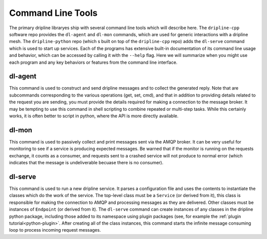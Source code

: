 .. _command-line-tools:

Command Line Tools
==================

The primary dripline libraryes ship with several command line tools which will describe here.
The ``dripline-cpp`` software repo provides the ``dl-agent`` and ``dl-mon`` commands, which are used for generic interactions with a dripline mesh.
The ``dripline-python`` repo (which s built on top of the ``dripline-cpp`` repo) adds the ``dl-serve`` command which is used to start up services.
Each of the programs has extensive built-in documentation of its command line usage and behavior, which can be accessed by calling it with the ``--help`` flag.
Here we will summarize when you might use each program and any key behaviors or features from the command line interface.

dl-agent
--------
This command is used to construct and send dripline messages and to collect the generated reply.
Note that are subcommands corresponding to the various operations (get, set, cmd), and that in addition to providing details related to the request you are sending, you must provide the details required for making a connection to the message broker.
It may be tempting to use this command in shell scripting to combine repeated or multi-step tasks.
While this certainly works, it is often better to script in python, where the API is more directly available.

dl-mon
------
This command is used to passively collect and print messages sent via the AMQP broker.
It can be very useful for monitoring to see if a service is producing expected messages.
Be warned that if the monitor is running on the requests exchange, it counts as a consumer, and requests sent to a crashed service will not produce to normal error (which indicates that the message is undeliverable becuase there is no consumer).

dl-serve
--------
This command is used to run a new dripline service.
It parses a configuration file and uses the contents to instantiate the classes which do the work of the service.
The top-level class must be a ``Service`` (or derived from it), this class is responsible for making the connection to AMQP and processing messages as they are delivered.
Other classes must be instances of ``Endpoint`` (or derived from it).
The ``dl-serve`` command can create instances of any classes in the dripline python package, including those added to its namespace using plugin packages (see, for example the :ref:`plugin tutorial<python-plugin>`.
After creating all of the class instances, this command starts the infinite message consuming loop to process incoming request messages.
